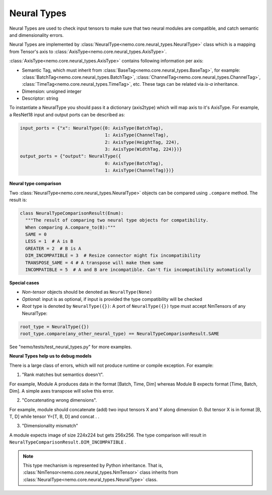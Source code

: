 Neural Types
============

Neural Types are used to check input tensors to make sure that two neural modules are compatible, and catch
semantic and dimensionality errors.

Neural Types are implemented by :class:`NeuralType<nemo.core.neural_types.NeuralType>` class which is a mapping from Tensor's axis to :class:`AxisType<nemo.core.neural_types.AxisType>`.

:class:`AxisType<nemo.core.neural_types.AxisType>` contains following information per axis:

* Semantic Tag, which must inherit from :class:`BaseTag<nemo.core.neural_types.BaseTag>`, for example: :class:`BatchTag<nemo.core.neural_types.BatchTag>`, :class:`ChannelTag<nemo.core.neural_types.ChannelTag>`, :class:`TimeTag<nemo.core.neural_types.TimeTag>`, etc. These tags can be related via `is-a` inheritance.
* Dimension: unsigned integer
* Descriptor: string


To instantiate a NeuralType you should pass it a dictionary (axis2type) which will map axis to it's AxisType.
For example, a ResNet18 input and output ports can be described as:

.. code-block:: python

    input_ports = {"x": NeuralType({0: AxisType(BatchTag),
                                    1: AxisType(ChannelTag),
                                    2: AxisType(HeightTag, 224),
                                    3: AxisType(WidthTag, 224)})}
    output_ports = {"output": NeuralType({
                                    0: AxisType(BatchTag),
                                    1: AxisType(ChannelTag)})}



**Neural type comparison**

Two :class:`NeuralType<nemo.core.neural_types.NeuralType>` objects can be compared using ``.compare`` method.
The result is:

.. code-block:: python

    class NeuralTypeComparisonResult(Enum):
      """The result of comparing two neural type objects for compatibility.
      When comparing A.compare_to(B):"""
      SAME = 0
      LESS = 1  # A is B
      GREATER = 2  # B is A
      DIM_INCOMPATIBLE = 3  # Resize connector might fix incompatibility
      TRANSPOSE_SAME = 4 # A transpose will make them same
      INCOMPATIBLE = 5  # A and B are incompatible. Can't fix incompatibility automatically


**Special cases**

* *Non-tensor* objects should be denoted as ``NeuralType(None)``
* *Optional*: input is as optional, if input is provided the type compatibility will be checked
* *Root* type is denoted by ``NeuralType({})``: A port of ``NeuralType({})`` type must accept NmTensors of any NeuralType:

.. code-block:: python

    root_type = NeuralType({})
    root_type.compare(any_other_neural_type) == NeuralTypeComparisonResult.SAME

See "nemo/tests/test_neural_types.py" for more examples.


**Neural Types help us to debug models**

There is a large class of errors, which will not produce runtime or compile exception. For example:

(1) "Rank matches but semantics doesn't".

For example, Module A produces data in the format [Batch, Time, Dim] whereas Module B  expects format [Time, Batch, Dim]. A simple axes transpose will solve this error.

(2) "Concatenating wrong dimensions".

For example, module should concatenate (add) two input tensors X and Y along dimension 0. But tensor X is in format [B, T, D] while tensor Y=[T, B, D] and concat . .

(3) "Dimensionality mismatch"

A module expects image of size 224x224 but gets 256x256. The type comparison will result in ``NeuralTypeComparisonResult.DIM_INCOMPATIBLE`` .

.. note::
    This type mechanism is represented by Python inheritance. That is, :class:`NmTensor<nemo.core.neural_types.NmTensor>` class inherits from :class:`NeuralType<nemo.core.neural_types.NeuralType>` class.

